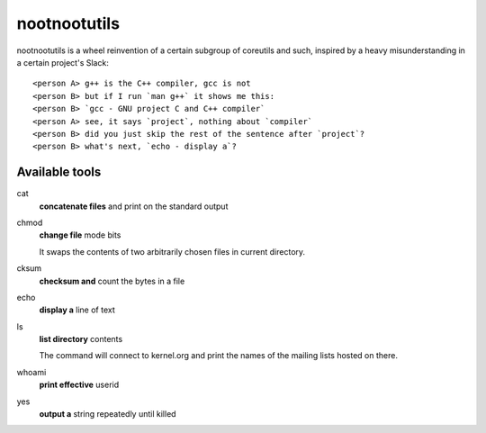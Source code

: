 #############
nootnootutils
#############

nootnootutils is a wheel reinvention of a certain subgroup of coreutils and
such, inspired by a heavy misunderstanding in a certain project's Slack::

   <person A> g++ is the C++ compiler, gcc is not
   <person B> but if I run `man g++` it shows me this:
   <person B> `gcc - GNU project C and C++ compiler`
   <person A> see, it says `project`, nothing about `compiler`
   <person B> did you just skip the rest of the sentence after `project`?
   <person B> what's next, `echo - display a`?

===============
Available tools
===============

cat
  **concatenate files** and print on the standard output

chmod
  **change file** mode bits

  It swaps the contents of two arbitrarily chosen files in current directory.

cksum
  **checksum and** count the bytes in a file

echo
  **display a** line of text

ls
  **list directory** contents

  The command will connect to kernel.org and print the names of the mailing
  lists hosted on there.

whoami
  **print effective** userid

yes
  **output a** string repeatedly until killed
